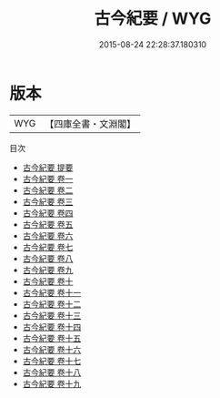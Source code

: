 #+TITLE: 古今紀要 / WYG
#+DATE: 2015-08-24 22:28:37.180310
* 版本
 |       WYG|【四庫全書・文淵閣】|
目次
 - [[file:KR2d0011_000.txt::000-1a][古今紀要 提要]]
 - [[file:KR2d0011_001.txt::001-1a][古今紀要 卷一]]
 - [[file:KR2d0011_002.txt::002-1a][古今紀要 卷二]]
 - [[file:KR2d0011_003.txt::003-1a][古今紀要 卷三]]
 - [[file:KR2d0011_004.txt::004-1a][古今紀要 卷四]]
 - [[file:KR2d0011_005.txt::005-1a][古今紀要 卷五]]
 - [[file:KR2d0011_006.txt::006-1a][古今紀要 卷六]]
 - [[file:KR2d0011_007.txt::007-1a][古今紀要 卷七]]
 - [[file:KR2d0011_008.txt::008-1a][古今紀要 卷八]]
 - [[file:KR2d0011_009.txt::009-1a][古今紀要 卷九]]
 - [[file:KR2d0011_010.txt::010-1a][古今紀要 卷十]]
 - [[file:KR2d0011_011.txt::011-1a][古今紀要 卷十一]]
 - [[file:KR2d0011_012.txt::012-1a][古今紀要 卷十二]]
 - [[file:KR2d0011_013.txt::013-1a][古今紀要 卷十三]]
 - [[file:KR2d0011_014.txt::014-1a][古今紀要 卷十四]]
 - [[file:KR2d0011_015.txt::015-1a][古今紀要 卷十五]]
 - [[file:KR2d0011_016.txt::016-1a][古今紀要 卷十六]]
 - [[file:KR2d0011_017.txt::017-1a][古今紀要 卷十七]]
 - [[file:KR2d0011_018.txt::018-1a][古今紀要 卷十八]]
 - [[file:KR2d0011_019.txt::019-1a][古今紀要 卷十九]]
